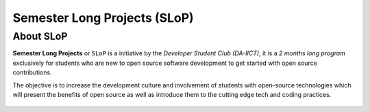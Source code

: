 Semester Long Projects (SLoP)
=============================

About SLoP
----------

**Semester Long Projects** or ``SLoP`` is a initiative by the *Developer
Student Club (DA-IICT)*, it is a *2 months long program* exclusively for
students who are new to open source software development to get started
with open source contributions.

The objective is to increase the development culture and involvement of
students with open-source technologies which will present the benefits
of open source as well as introduce them to the cutting edge tech and
coding practices.

.. figure:: https://avatars0.githubusercontent.com/u/16758973?v=4&s=200
    :align: center
    :target: https://slop.dscdaiict.in/
